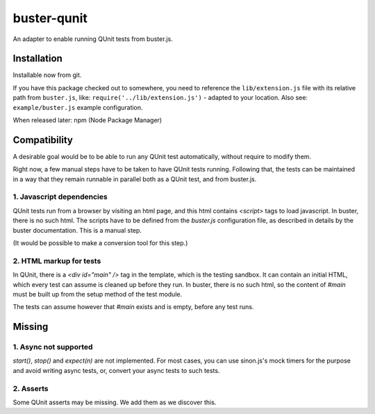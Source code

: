 
============
buster-qunit
============

An adapter to enable running QUnit tests from buster.js.

Installation
============

Installable now from git.

If you have this package checked out to somewhere, you need to
reference the ``lib/extension.js`` file with its relative path
from ``buster.js``,
like: ``require('../lib/extension.js')`` - adapted to your
location. Also see: ``example/buster.js`` example configuration.

When released later: npm (Node Package Manager)


Compatibility
=============

A desirable goal would be to be able to run any QUnit test automatically, without require to modify them.

Right now, a few manual steps have to be taken to have QUnit tests running. Following that, the tests can be
maintained in a way that they remain runnable in parallel both as a QUnit test, and from buster.js.


1. Javascript dependencies
--------------------------

QUnit tests run from a browser by visiting an html page, and this html contains `<script>` tags to load
javascript. In buster, there is no such html. The scripts have to be defined from the `buster.js`
configuration file, as described in details by the buster documentation. This is a manual step.

(It would be possible to make a conversion tool for this step.)


2. HTML markup for tests
------------------------

In QUnit, there is a `<div id="main" />` tag in the template, which is the testing sandbox. It can contain an
initial HTML, which every test can assume is cleaned up before they run. In buster, there is no such html, so
the content of `#main` must be built up from the setup method of the test module.

The tests can assume however that `#main` exists and is empty, before any test runs.


Missing
=======

1. Async not supported
----------------------

`start()`, `stop()` and `expect(n)` are not implemented. For most cases, you can use sinon.js's mock timers
for the purpose and avoid writing async tests, or, convert your async tests to such tests.


2. Asserts
----------

Some QUnit asserts may be missing. We add them as we discover this.


